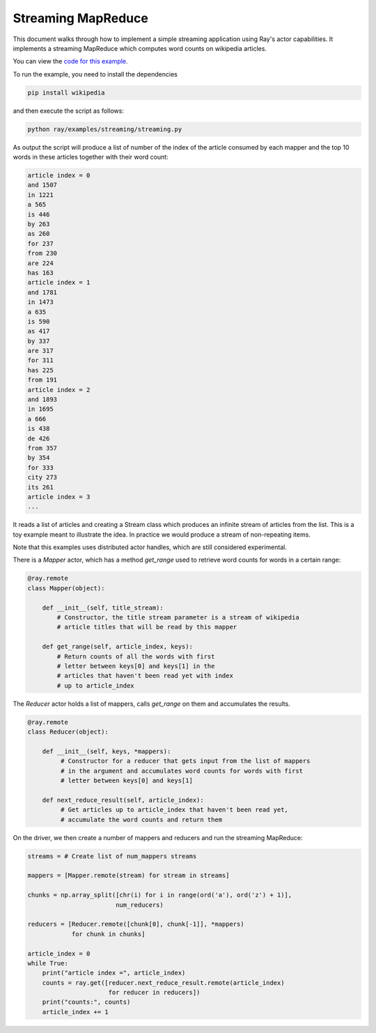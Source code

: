 Streaming MapReduce
===================

This document walks through how to implement a simple streaming application
using Ray's actor capabilities. It implements a streaming MapReduce which
computes word counts on wikipedia articles.

You can view the `code for this example`_.

.. _`code for this example`: https://github.com/ray-project/ray/tree/master/examples/streaming

To run the example, you need to install the dependencies

.. code-block:: bash

  pip install wikipedia


and then execute the script as follows:

.. code-block:: bash

  python ray/examples/streaming/streaming.py

As output the script will produce a list of number of the index of the
article consumed by each mapper and the top 10 words in these articles
together with their word count:

.. code-block::

  article index = 0
  and 1507
  in 1221
  a 565
  is 446
  by 263
  as 260
  for 237
  from 230
  are 224
  has 163
  article index = 1
  and 1781
  in 1473
  a 635
  is 590
  as 417
  by 337
  are 317
  for 311
  has 225
  from 191
  article index = 2
  and 1893
  in 1695
  a 666
  is 438
  de 426
  from 357
  by 354
  for 333
  city 273
  its 261
  article index = 3
  ...

It reads a list of articles and creating a Stream class which produces an
infinite stream of articles from the list. This is a toy example meant to
illustrate the idea. In practice we would produce a stream of non-repeating
items.

Note that this examples uses distributed actor handles, which are still
considered experimental.

There is a `Mapper` actor, which has a method `get_range` used to retrieve
word counts for words in a certain range:

.. code-block:: python

  @ray.remote
  class Mapper(object):

      def __init__(self, title_stream):
          # Constructor, the title stream parameter is a stream of wikipedia
          # article titles that will be read by this mapper

      def get_range(self, article_index, keys):
          # Return counts of all the words with first
          # letter between keys[0] and keys[1] in the
          # articles that haven't been read yet with index
          # up to article_index

The `Reducer` actor holds a list of mappers, calls `get_range` on them
and accumulates the results.

.. code-block:: python

  @ray.remote
  class Reducer(object):

      def __init__(self, keys, *mappers):
           # Constructor for a reducer that gets input from the list of mappers
           # in the argument and accumulates word counts for words with first
           # letter between keys[0] and keys[1]

      def next_reduce_result(self, article_index):
           # Get articles up to article_index that haven't been read yet,
           # accumulate the word counts and return them

On the driver, we then create a number of mappers and reducers and run the
streaming MapReduce:

.. code-block:: python

  streams = # Create list of num_mappers streams

  mappers = [Mapper.remote(stream) for stream in streams]

  chunks = np.array_split([chr(i) for i in range(ord('a'), ord('z') + 1)],
                          num_reducers)

  reducers = [Reducer.remote([chunk[0], chunk[-1]], *mappers)
              for chunk in chunks]

  article_index = 0
  while True:
      print("article index =", article_index)
      counts = ray.get([reducer.next_reduce_result.remote(article_index)
                        for reducer in reducers])
      print("counts:", counts)
      article_index += 1
